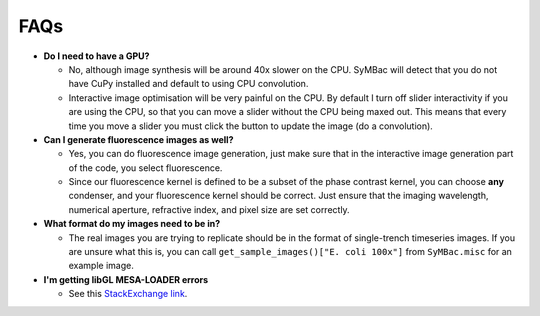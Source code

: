 FAQs
====

- **Do I need to have a GPU?**

  - No, although image synthesis will be around 40x slower on the CPU. SyMBac will detect that you do not have CuPy installed and default to using CPU convolution.
  - Interactive image optimisation will be very painful on the CPU. By default I turn off slider interactivity if you are using the CPU, so that you can move a slider without the CPU being maxed out. This means that every time you move a slider you must click the button to update the image (do a convolution).
- **Can I generate fluorescence images as well?**
  
  - Yes, you can do fluorescence image generation, just make sure that in the interactive image generation part of the code, you select fluorescence.
  - Since our fluorescence kernel is defined to be a subset of the phase contrast kernel, you can choose **any** condenser, and your fluorescence kernel should be correct. Just ensure that the imaging wavelength, numerical aperture, refractive index, and pixel size are set correctly.
- **What format do my images need to be in?**
  
  - The real images you are trying to replicate should be in the format of single-trench timeseries images. If you are unsure what this is, you can call ``get_sample_images()["E. coli 100x"]`` from ``SyMBac.misc`` for an example image.
- **I'm getting libGL MESA-LOADER errors**

  - See this `StackExchange link <https://unix.stackexchange.com/questions/655495/trying-to-run-pygame-on-my-conda-environment-on-my-fresh-manjaro-install-and-ge>`_.